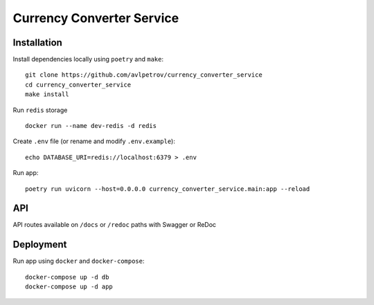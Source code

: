 Currency Converter Service
==========================
Installation
------------
Install dependencies locally using ``poetry`` and ``make``: ::

    git clone https://github.com/avlpetrov/currency_converter_service
    cd currency_converter_service
    make install

Run  ``redis`` storage ::

    docker run --name dev-redis -d redis

Create ``.env`` file (or rename and modify ``.env.example``): ::

    echo DATABASE_URI=redis://localhost:6379 > .env

Run app: ::

    poetry run uvicorn --host=0.0.0.0 currency_converter_service.main:app --reload

API
----------
API routes available on ``/docs`` or ``/redoc`` paths with Swagger or ReDoc

Deployment
----------------------
Run app using ``docker`` and ``docker-compose``: ::

    docker-compose up -d db
    docker-compose up -d app

